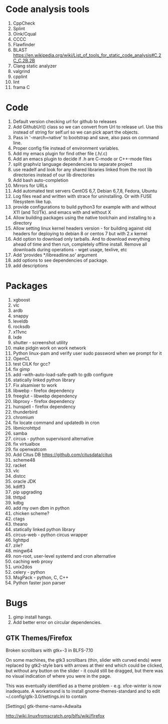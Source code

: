 * Code analysis tools
1. CppCheck
2. Splint
3. Oink/Cqual
4. CCCC
5. Flawfinder
6. BLAST https://en.wikipedia.org/wiki/List_of_tools_for_static_code_analysis#C.2C_C.2B.2B
7. Clang static analyzer
8. valgrind
9. cpplint
10. lint
11. frama C

* Code
1. Default version checking url for github to releases
2. Add GithubUrl() class so we can convert from Url to release url. Use this instead of string
   for self.url so we can pick apart the objects.
3. Pass in '-march=native' to bootstrap and save, also pass on command line.
4. Proper config file instead of environment variables.
5. Add my emacs plugin for find other file (.h/.c)
6. Add an emacs plugin to decide if .h are C-mode or C++-mode files
7. split graphviz language dependencies to separate project
8. use readelf and look for any shared libraries linked from the root lib directories instead of our lib directories
9. Add bash auto-completion
10. Mirrors for URLs
11. Add automated test servers CentOS 6,7, Debian 6,7,8, Fedora, Ubuntu
12. Log files read and written with strace for uninstalling. Or with FUSE filesystem like tup.
13. provide configurations to build python3 for example with and without X11 (and Tcl/Tk). and emacs with and without X
7. Allow building packages using the native toolchain and installing to a directory
9. Allow setting linux kernel headers version - for building against old headers for deploying to debian 8 or centos 7 but with 2.x kernel
13. Add option to download only tarballs. And to download everything ahead of time and then run, completely offline install.
    Remove all downloads during operations - wget usage, texlive, etc
1. Add 'provides */libreadline.so' argument
2. add options to see dependencies of package.
3. add descriptions

* Packages
1. xgboost
2. vlc
3. ardb
4. snappy
5. leveldb
6. rocksdb
7. x11vnc
8. lxde
9. shutter - screenshot utility
10. make pidgin work on work network
11. Python linux-pam and verify user sudo password when we prompt for it
12. OpenCL
13. test CILK for gcc?
14. fix gimp
15. add --with-auto-load-safe-path to gdb configure
16. statically linked python library
17. Fix alsamixer to work
18. libwebp - firefox dependency
19. freeglut - libwebp dependency
20. libproxy - firefox dependency
21. hunspell - firefox dependency
22. thunderbird
23. chromium
24. fix locate command and updatedb in cron
25. libmicrohttpd
26. samba
27. circus - python supervisord alternative
28. fix virtualbox
29. fix openwatcom
30. Add Citus DB https://github.com/citusdata/citus
31. scheme48
32. racket
33. vlc
34. distcc
35. oracle JDK
36. kdiff3
37. pip upgrading
38. thttpd
39. kdbg
40. add my own dbm in python
41. chicken scheme?
42. ctags
43. theano
44. statically linked python library
45. circus-web - python circus wrapper
46. lighttpd
47. zile?
48. mingw64
49. non-root, user-level systemd and cron alternative
50. caching web proxy
51. unix2dos
52. celery - python
53. MsgPack - python, C, C++
54. Python faster json parser
* Bugs
1. gimp install hangs.
2. Add better error on circular dependencies.
** GTK Themes/Firefox
    Broken scrollbars with gtk+-3 in BLFS-7.10

On some machines, the gtk3 scrollbars (thin, slider with curved ends)
were replaced by gtk2-style bars with arrows at their end which could
be clicked, but without any button on the slider - it could still be
dragged, but there was no visual indication of where you were in the
page.

This was eventually identified as a theme problem - e.g. xfce-winter
is now inadequate. A workaround is to install gnome-themes-standard
and to edit ~/.config/gtk-3.0/settings.ini to contain

[Settings]
gtk-theme-name=Adwaita

http://wiki.linuxfromscratch.org/blfs/wiki/firefox

